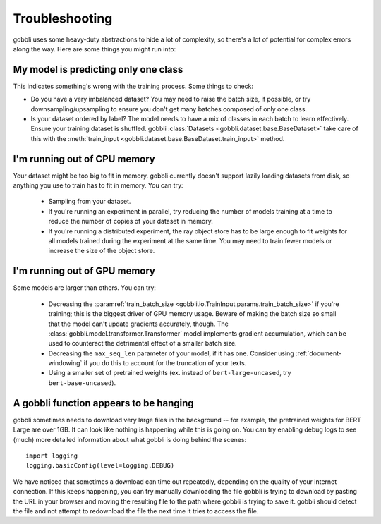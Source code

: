 Troubleshooting
===============

gobbli uses some heavy-duty abstractions to hide a lot of complexity, so there's a lot of potential for complex errors along the way.  Here are some things you might run into:

My model is predicting only one class
-------------------------------------

This indicates something's wrong with the training process.  Some things to check:

- Do you have a very imbalanced dataset?  You may need to raise the batch size, if possible, or try downsampling/upsampling to ensure you don't get many batches composed of only one class.
- Is your dataset ordered by label?  The model needs to have a mix of classes in each batch to learn effectively.  Ensure your training dataset is shuffled.  gobbli :class:`Datasets <gobbli.dataset.base.BaseDataset>` take care of this with the :meth:`train_input <gobbli.dataset.base.BaseDataset.train_input>` method.

I'm running out of CPU memory
-----------------------------

Your dataset might be too big to fit in memory.  gobbli currently doesn't support lazily loading datasets from disk, so anything you use to train has to fit in memory.  You can try:

 - Sampling from your dataset.
 - If you're running an experiment in parallel, try reducing the number of models training at a time to reduce the number of copies of your dataset in memory.
 - If you're running a distributed experiment, the ray object store has to be large enough to fit weights for all models trained during the experiment at the same time.  You may need to train fewer models or increase the size of the object store.

I'm running out of GPU memory
-----------------------------

Some models are larger than others.  You can try:

 - Decreasing the :paramref:`train_batch_size <gobbli.io.TrainInput.params.train_batch_size>` if you're training; this is the biggest driver of GPU memory usage.  Beware of making the batch size so small that the model can't update gradients accurately, though. The :class:`gobbli.model.transformer.Transformer` model implements gradient accumulation, which can be used to counteract the detrimental effect of a smaller batch size.
 - Decreasing the ``max_seq_len`` parameter of your model, if it has one.  Consider using :ref:`document-windowing` if you do this to account for the truncation of your texts.
 - Using a smaller set of pretrained weights (ex. instead of ``bert-large-uncased``, try ``bert-base-uncased``).

A gobbli function appears to be hanging
---------------------------------------

gobbli sometimes needs to download very large files in the background -- for example, the pretrained weights for BERT Large are over 1GB.  It can look like nothing is happening while this is going on.  You can try enabling debug logs to see (much) more detailed information about what gobbli is doing behind the scenes: ::

    import logging
    logging.basicConfig(level=logging.DEBUG)

We have noticed that sometimes a download can time out repeatedly, depending on the quality of your internet connection.  If this keeps happening, you can try manually downloading the file gobbli is trying to download by pasting the URL in your browser and moving the resulting file to the path where gobbli is trying to save it.  gobbli should detect the file and not attempt to redownload the file the next time it tries to access the file.

